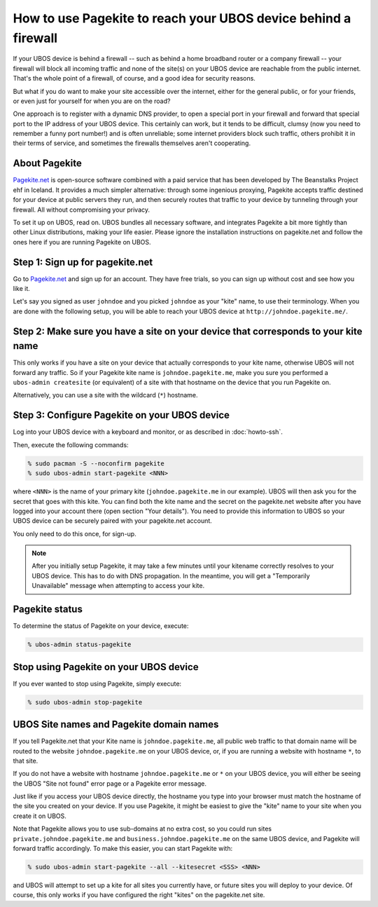 How to use Pagekite to reach your UBOS device behind a firewall
===============================================================

If your UBOS device is behind a firewall -- such as behind a home broadband
router or a company firewall -- your firewall will block all incoming traffic
and none of the site(s) on your UBOS device are reachable from the public internet.
That's the whole point of a firewall, of course, and a good idea for security
reasons.

But what if you do want to make your site accessible over the internet, either
for the general public, or for your friends, or even just for yourself for
when you are on the road?

One approach is to register with a dynamic DNS provider, to open a special
port in your firewall and forward that special port to the IP address of your
UBOS device. This certainly can work, but it tends to be difficult, clumsy
(now you need to remember a funny port number!) and is often unreliable;
some internet providers block such traffic, others prohibit it in their
terms of service, and sometimes the firewalls themselves aren't cooperating.

About Pagekite
--------------

`Pagekite.net <https://pagekite.net/>`_ is open-source software combined with a
paid service that has been developed by The Beanstalks Project ehf in Iceland.
It provides a much simpler alternative: through some ingenious proxying,
Pagekite accepts traffic destined for your device at public servers they run,
and then securely routes that traffic to your device by tunneling through
your firewall. All without compromising your privacy.

To set it up on UBOS, read on. UBOS bundles all necessary software, and
integrates Pagekite a bit more tightly than other Linux distributions,
making your life easier. Please ignore the installation instructions on
pagekite.net and follow the ones here if you are running Pagekite on UBOS.

Step 1: Sign up for pagekite.net
--------------------------------

Go to `Pagekite.net <https://pagekite.net/>`_ and sign up for an account.
They have free trials, so you can sign up without cost and see how you like it.

Let's say you signed as user ``johndoe`` and you picked ``johndoe`` as your
"kite" name, to use their terminology. When you are done with the following
setup, you will be able to reach your UBOS device at
``http://johndoe.pagekite.me/``.

Step 2: Make sure you have a site on your device that corresponds to your kite name
-----------------------------------------------------------------------------------

This only works if you have a site on your device that actually corresponds
to your kite name, otherwise UBOS will not forward any traffic. So if your
Pagekite kite name is ``johndoe.pagekite.me``, make you sure you performed a
``ubos-admin createsite`` (or equivalent) of a site with that hostname on
the device that you run Pagekite on.

Alternatively, you can use a site with the wildcard (``*``) hostname.

Step 3: Configure Pagekite on your UBOS device
----------------------------------------------

Log into your UBOS device with a keyboard and monitor, or as described in
:doc:`howto-ssh`.

Then, execute the following commands:

.. code-block:: none

   % sudo pacman -S --noconfirm pagekite
   % sudo ubos-admin start-pagekite <NNN>

where ``<NNN>`` is the name of your primary kite (``johndoe.pagekite.me``
in our example). UBOS will then ask you for the secret that goes with this kite.
You can find both the kite name and the secret on the pagekite.net website after you
have logged into your account there (open section "Your details"). You need to
provide this information to UBOS so your UBOS device can be securely paired with
your pagekite.net account.

You only need to do this once, for sign-up.

.. note::

   After you initially setup Pagekite, it may take a few minutes until your
   kitename correctly resolves to your UBOS device. This has to do with
   DNS propagation. In the meantime, you will get a "Temporarily Unavailable"
   message when attempting to access your kite.

Pagekite status
---------------

To determine the status of Pagekite on your device, execute:

.. code-block:: none

   % ubos-admin status-pagekite


Stop using Pagekite on your UBOS device
---------------------------------------

If you ever wanted to stop using Pagekite, simply execute:

.. code-block:: none

   % sudo ubos-admin stop-pagekite

UBOS Site names and Pagekite domain names
-----------------------------------------

If you tell Pagekite.net that your Kite name is ``johndoe.pagekite.me``,
all public web traffic to that domain name will be routed to the website
``johndoe.pagekite.me`` on your UBOS device, or, if you are running a website
with hostname ``*``, to that site.

If you do not have a website with hostname ``johndoe.pagekite.me`` or ``*``
on your UBOS device, you will either be seeing the UBOS "Site not found" error
page or a Pagekite error message.

Just like if you access your UBOS device directly, the hostname you type
into your browser must match the hostname of the site you created on your
device. If you use Pagekite, it might be easiest to give the "kite" name
to your site when you create it on UBOS.

Note that Pagekite allows you to use sub-domains at no extra cost, so you
could run sites ``private.johndoe.pagekite.me`` and
``business.johndoe.pagekite.me`` on the same UBOS device, and Pagekite will
forward traffic accordingly. To make this easier, you can start Pagekite
with:

.. code-block:: none

   % sudo ubos-admin start-pagekite --all --kitesecret <SSS> <NNN>

and UBOS will attempt to set up a kite for all sites you currently have,
or future sites you will deploy to your device. Of course, this only works
if you have configured the right "kites" on the pagekite.net site.
